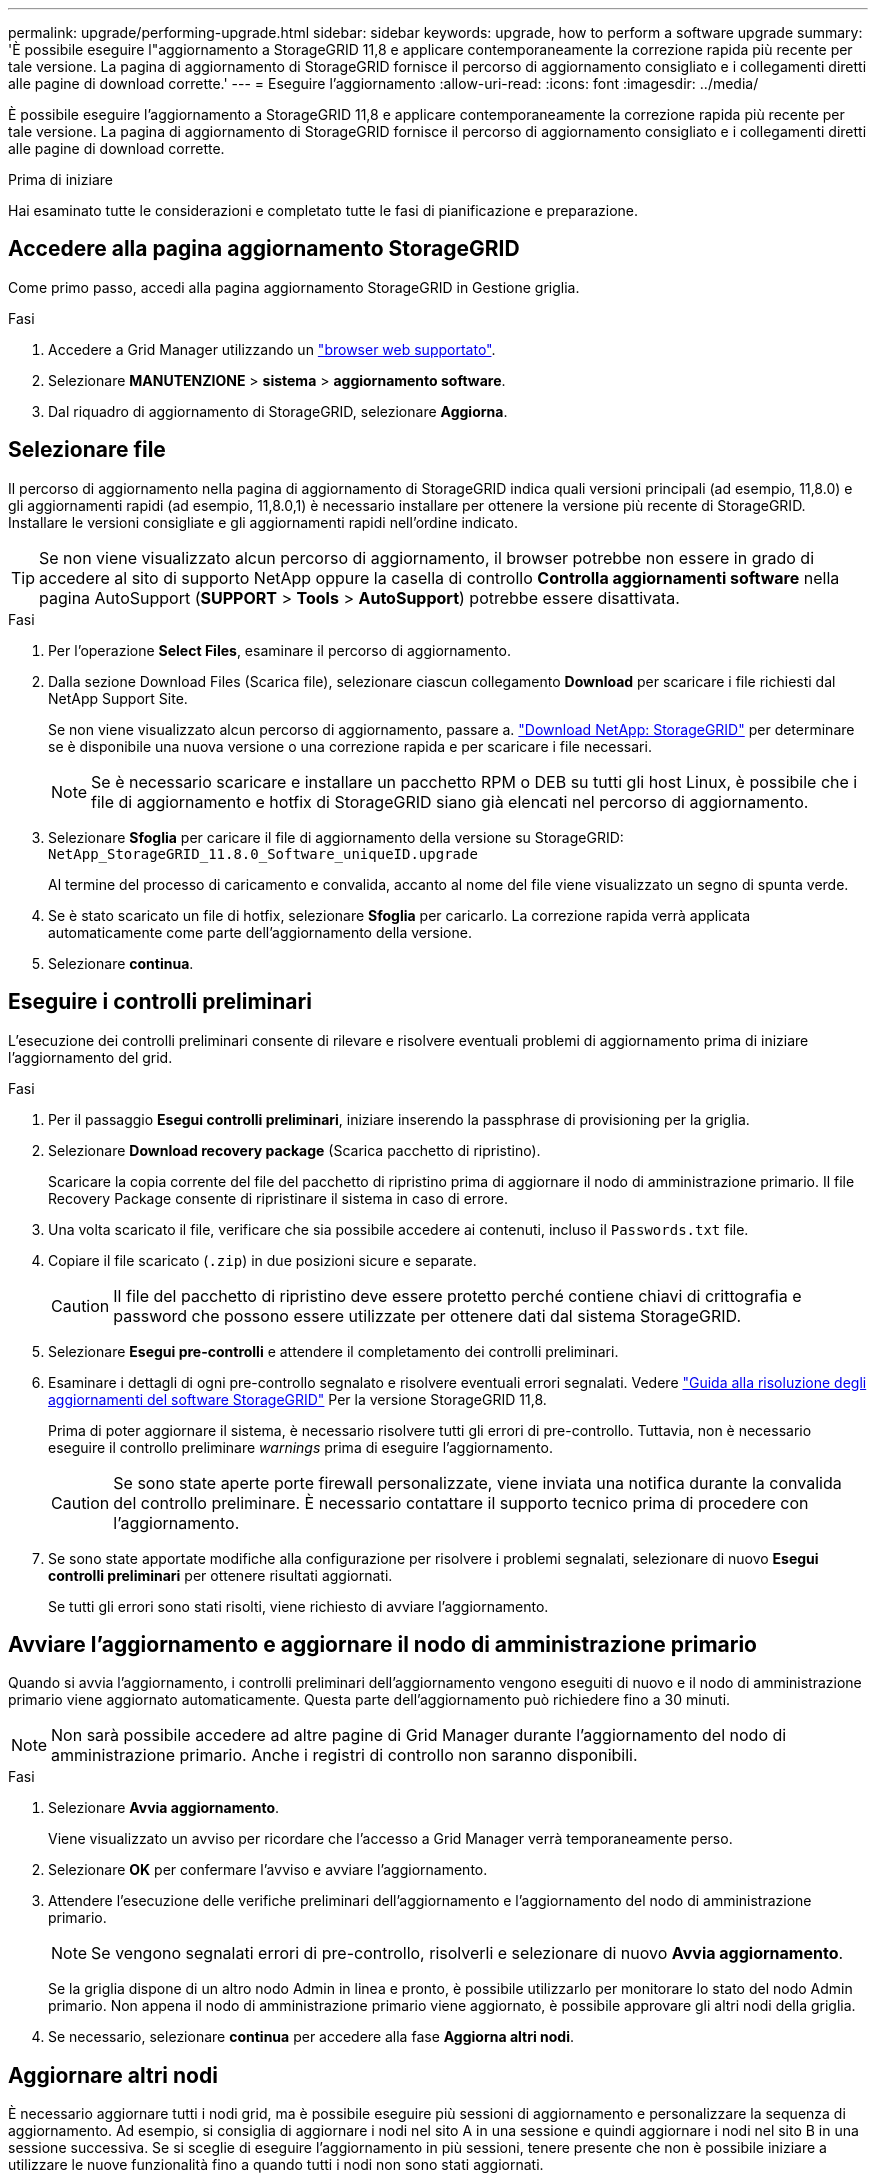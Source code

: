 ---
permalink: upgrade/performing-upgrade.html 
sidebar: sidebar 
keywords: upgrade, how to perform a software upgrade 
summary: 'È possibile eseguire l"aggiornamento a StorageGRID 11,8 e applicare contemporaneamente la correzione rapida più recente per tale versione. La pagina di aggiornamento di StorageGRID fornisce il percorso di aggiornamento consigliato e i collegamenti diretti alle pagine di download corrette.' 
---
= Eseguire l'aggiornamento
:allow-uri-read: 
:icons: font
:imagesdir: ../media/


[role="lead"]
È possibile eseguire l'aggiornamento a StorageGRID 11,8 e applicare contemporaneamente la correzione rapida più recente per tale versione. La pagina di aggiornamento di StorageGRID fornisce il percorso di aggiornamento consigliato e i collegamenti diretti alle pagine di download corrette.

.Prima di iniziare
Hai esaminato tutte le considerazioni e completato tutte le fasi di pianificazione e preparazione.



== Accedere alla pagina aggiornamento StorageGRID

Come primo passo, accedi alla pagina aggiornamento StorageGRID in Gestione griglia.

.Fasi
. Accedere a Grid Manager utilizzando un link:../admin/web-browser-requirements.html["browser web supportato"].
. Selezionare *MANUTENZIONE* > *sistema* > *aggiornamento software*.
. Dal riquadro di aggiornamento di StorageGRID, selezionare *Aggiorna*.




== Selezionare file

Il percorso di aggiornamento nella pagina di aggiornamento di StorageGRID indica quali versioni principali (ad esempio, 11,8.0) e gli aggiornamenti rapidi (ad esempio, 11,8.0,1) è necessario installare per ottenere la versione più recente di StorageGRID. Installare le versioni consigliate e gli aggiornamenti rapidi nell'ordine indicato.


TIP: Se non viene visualizzato alcun percorso di aggiornamento, il browser potrebbe non essere in grado di accedere al sito di supporto NetApp oppure la casella di controllo *Controlla aggiornamenti software* nella pagina AutoSupport (*SUPPORT* > *Tools* > *AutoSupport*) potrebbe essere disattivata.

.Fasi
. Per l'operazione *Select Files*, esaminare il percorso di aggiornamento.
. Dalla sezione Download Files (Scarica file), selezionare ciascun collegamento *Download* per scaricare i file richiesti dal NetApp Support Site.
+
Se non viene visualizzato alcun percorso di aggiornamento, passare a. https://mysupport.netapp.com/site/products/all/details/storagegrid/downloads-tab["Download NetApp: StorageGRID"^] per determinare se è disponibile una nuova versione o una correzione rapida e per scaricare i file necessari.

+

NOTE: Se è necessario scaricare e installare un pacchetto RPM o DEB su tutti gli host Linux, è possibile che i file di aggiornamento e hotfix di StorageGRID siano già elencati nel percorso di aggiornamento.

. Selezionare *Sfoglia* per caricare il file di aggiornamento della versione su StorageGRID: `NetApp_StorageGRID_11.8.0_Software_uniqueID.upgrade`
+
Al termine del processo di caricamento e convalida, accanto al nome del file viene visualizzato un segno di spunta verde.

. Se è stato scaricato un file di hotfix, selezionare *Sfoglia* per caricarlo. La correzione rapida verrà applicata automaticamente come parte dell'aggiornamento della versione.
. Selezionare *continua*.




== Eseguire i controlli preliminari

L'esecuzione dei controlli preliminari consente di rilevare e risolvere eventuali problemi di aggiornamento prima di iniziare l'aggiornamento del grid.

.Fasi
. Per il passaggio *Esegui controlli preliminari*, iniziare inserendo la passphrase di provisioning per la griglia.
. Selezionare *Download recovery package* (Scarica pacchetto di ripristino).
+
Scaricare la copia corrente del file del pacchetto di ripristino prima di aggiornare il nodo di amministrazione primario. Il file Recovery Package consente di ripristinare il sistema in caso di errore.

. Una volta scaricato il file, verificare che sia possibile accedere ai contenuti, incluso il `Passwords.txt` file.
. Copiare il file scaricato (`.zip`) in due posizioni sicure e separate.
+

CAUTION: Il file del pacchetto di ripristino deve essere protetto perché contiene chiavi di crittografia e password che possono essere utilizzate per ottenere dati dal sistema StorageGRID.

. Selezionare *Esegui pre-controlli* e attendere il completamento dei controlli preliminari.
. Esaminare i dettagli di ogni pre-controllo segnalato e risolvere eventuali errori segnalati. Vedere https://kb.netapp.com/hybrid/StorageGRID/Maintenance/StorageGRID_11.8_software_upgrade_resolution_guide["Guida alla risoluzione degli aggiornamenti del software StorageGRID"^] Per la versione StorageGRID 11,8.
+
Prima di poter aggiornare il sistema, è necessario risolvere tutti gli errori di pre-controllo. Tuttavia, non è necessario eseguire il controllo preliminare _warnings_ prima di eseguire l'aggiornamento.

+

CAUTION: Se sono state aperte porte firewall personalizzate, viene inviata una notifica durante la convalida del controllo preliminare. È necessario contattare il supporto tecnico prima di procedere con l'aggiornamento.

. Se sono state apportate modifiche alla configurazione per risolvere i problemi segnalati, selezionare di nuovo *Esegui controlli preliminari* per ottenere risultati aggiornati.
+
Se tutti gli errori sono stati risolti, viene richiesto di avviare l'aggiornamento.





== Avviare l'aggiornamento e aggiornare il nodo di amministrazione primario

Quando si avvia l'aggiornamento, i controlli preliminari dell'aggiornamento vengono eseguiti di nuovo e il nodo di amministrazione primario viene aggiornato automaticamente. Questa parte dell'aggiornamento può richiedere fino a 30 minuti.


NOTE: Non sarà possibile accedere ad altre pagine di Grid Manager durante l'aggiornamento del nodo di amministrazione primario. Anche i registri di controllo non saranno disponibili.

.Fasi
. Selezionare *Avvia aggiornamento*.
+
Viene visualizzato un avviso per ricordare che l'accesso a Grid Manager verrà temporaneamente perso.

. Selezionare *OK* per confermare l'avviso e avviare l'aggiornamento.
. Attendere l'esecuzione delle verifiche preliminari dell'aggiornamento e l'aggiornamento del nodo di amministrazione primario.
+

NOTE: Se vengono segnalati errori di pre-controllo, risolverli e selezionare di nuovo *Avvia aggiornamento*.

+
Se la griglia dispone di un altro nodo Admin in linea e pronto, è possibile utilizzarlo per monitorare lo stato del nodo Admin primario. Non appena il nodo di amministrazione primario viene aggiornato, è possibile approvare gli altri nodi della griglia.

. Se necessario, selezionare *continua* per accedere alla fase *Aggiorna altri nodi*.




== Aggiornare altri nodi

È necessario aggiornare tutti i nodi grid, ma è possibile eseguire più sessioni di aggiornamento e personalizzare la sequenza di aggiornamento. Ad esempio, si consiglia di aggiornare i nodi nel sito A in una sessione e quindi aggiornare i nodi nel sito B in una sessione successiva. Se si sceglie di eseguire l'aggiornamento in più sessioni, tenere presente che non è possibile iniziare a utilizzare le nuove funzionalità fino a quando tutti i nodi non sono stati aggiornati.

Se l'ordine in cui i nodi vengono aggiornati è importante, approvare i nodi o i gruppi di nodi uno alla volta e attendere il completamento dell'aggiornamento su ciascun nodo prima di approvare il nodo o il gruppo di nodi successivo.


NOTE: Quando l'aggiornamento inizia su un nodo grid, i servizi su quel nodo vengono interrotti. In seguito, il nodo Grid viene riavviato. Per evitare interruzioni del servizio per le applicazioni client che comunicano con il nodo, non approvare l'aggiornamento per un nodo a meno che non si sia certi che il nodo sia pronto per essere arrestato e riavviato. Se necessario, pianificare una finestra di manutenzione o avvisare i clienti.

.Fasi
. Per la fase *Upgrade other Nodes* (Aggiorna altri nodi), consultare il Riepilogo, che fornisce l'ora di inizio dell'aggiornamento nel suo complesso e lo stato di ogni importante attività di upgrade.
+
** *Avvia servizio di aggiornamento* è la prima attività di aggiornamento. Durante questa attività, il file software viene distribuito ai nodi grid e il servizio di aggiornamento viene avviato su ciascun nodo.
** Una volta completata l'attività *Avvia aggiornamento*, viene avviata l'attività *Aggiorna altri nodi della griglia* e viene richiesto di scaricare una nuova copia del pacchetto di ripristino.


. Quando richiesto, inserire la passphrase di provisioning e scaricare una nuova copia del pacchetto di ripristino.
+

CAUTION: È necessario scaricare una nuova copia del file del pacchetto di ripristino dopo l'aggiornamento del nodo amministrativo primario. Il file Recovery Package consente di ripristinare il sistema in caso di errore.

. Esaminare le tabelle di stato per ciascun tipo di nodo. Sono disponibili tabelle per i nodi amministrativi non primari, i nodi gateway, i nodi storage e i nodi archivio.
+
Un nodo della griglia può trovarsi in una di queste fasi quando le tabelle vengono visualizzate per la prima volta:

+
** Disimballaggio dell'aggiornamento
** Download in corso
** In attesa di approvazione


. [[approval-step]]quando sei pronto a selezionare i nodi di griglia per l'upgrade (o se devi annullare l'approvazione dei nodi selezionati), utilizza queste istruzioni:
+
[cols="1a,1a"]
|===
| Attività | Istruzioni 


 a| 
Cercare nodi specifici da approvare, ad esempio tutti i nodi di un determinato sito
 a| 
Inserire la stringa di ricerca nel campo *Search*



 a| 
Selezionare tutti i nodi per l'aggiornamento
 a| 
Selezionare *approva tutti i nodi*



 a| 
Selezionare tutti i nodi dello stesso tipo per l'aggiornamento (ad esempio, tutti i nodi di storage)
 a| 
Selezionare il pulsante *approva tutto* per il tipo di nodo

Se si approvano più nodi dello stesso tipo, questi verranno aggiornati uno alla volta.



 a| 
Selezionare un singolo nodo per l'aggiornamento
 a| 
Selezionare il pulsante *approva* per il nodo



 a| 
Posticipare l'aggiornamento su tutti i nodi selezionati
 a| 
Selezionare *Annulla approvazione di tutti i nodi*



 a| 
Posticipare l'aggiornamento su tutti i nodi selezionati dello stesso tipo
 a| 
Selezionare il pulsante *Annulla approvazione tutto* per il tipo di nodo



 a| 
Posticipare l'aggiornamento su un singolo nodo
 a| 
Selezionare il pulsante *Annulla approvazione* per il nodo

|===
. Attendere che i nodi approvati procedano con le seguenti fasi di aggiornamento:
+
** Approvato e in attesa di aggiornamento
** Interruzione dei servizi
+

NOTE: Non puoi rimuovere un nodo quando il suo Stage raggiunge *arresto dei servizi*. Il pulsante *Annulla approvazione* è disattivato.

** Arresto del container
** Pulizia delle immagini Docker
** Aggiornamento dei pacchetti del sistema operativo di base
+

NOTE: Quando un nodo appliance raggiunge questa fase, il software di installazione dell'appliance StorageGRID viene aggiornato. Questo processo automatizzato garantisce che la versione del programma di installazione dell'appliance StorageGRID rimanga sincronizzata con la versione del software StorageGRID.

** Riavvio in corso
+

NOTE: Alcuni modelli di appliance potrebbero riavviarsi più volte per aggiornare il firmware e il BIOS.

** Esecuzione dei passaggi dopo il riavvio
** Avvio dei servizi
** Fatto


. Ripetere il <<approval-step,fase di approvazione>> il numero di volte necessario fino a quando tutti i nodi di rete non sono stati aggiornati.




== Aggiornamento completo

Quando tutti i nodi della griglia hanno completato le fasi di aggiornamento, l'attività *Upgrade other grid Node* (Aggiorna altri nodi della griglia) viene visualizzata come completata. Le restanti attività di aggiornamento vengono eseguite automaticamente in background.

.Fasi
. Una volta completata l'attività *Enable Features* (che si verifica rapidamente), è possibile iniziare a utilizzare link:whats-new.html["nuove funzionalità"] Nella versione aggiornata di StorageGRID.
. Durante l'attività *Upgrade database*, il processo di aggiornamento controlla ciascun nodo per verificare che il database Cassandra non debba essere aggiornato.
+

NOTE: L'upgrade da StorageGRID 11,7 a 11,8 non richiede un aggiornamento del database Cassandra; tuttavia, il servizio Cassandra verrà arrestato e riavviato su ogni nodo storage. Per le future versioni delle funzionalità di StorageGRID, il completamento della fase di aggiornamento del database Cassandra potrebbe richiedere diversi giorni.

. Una volta completata l'attività *Upgrade database*, attendere alcuni minuti per il completamento delle *fasi finali dell'aggiornamento*.
. Una volta completate le *fasi finali dell'aggiornamento*, l'aggiornamento viene eseguito. Il primo passaggio, *Select Files*, viene visualizzato nuovamente con un banner verde di successo.
. Verificare che le operazioni della griglia siano tornate alla normalità:
+
.. Verificare che i servizi funzionino normalmente e che non siano presenti avvisi imprevisti.
.. Verificare che le connessioni client al sistema StorageGRID funzionino come previsto.



